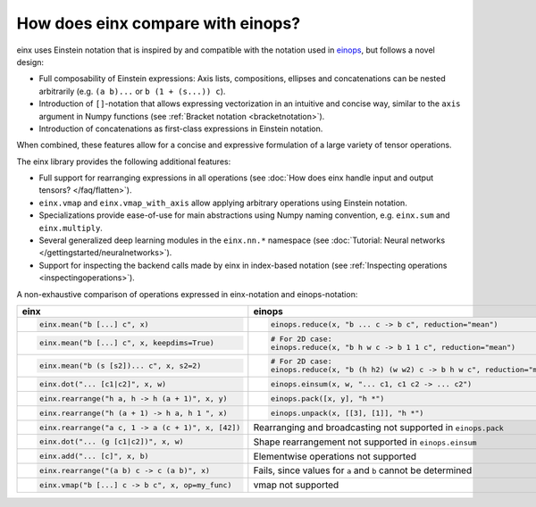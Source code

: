 How does einx compare with einops?
##################################

einx uses Einstein notation that is inspired by and compatible with the notation used in `einops <https://github.com/arogozhnikov/einops>`_,
but follows a novel design:

* Full composability of Einstein expressions: Axis lists, compositions, ellipses and concatenations can be nested arbitrarily (e.g. ``(a b)...`` or
  ``b (1 + (s...)) c``).
* Introduction of ``[]``-notation that allows expressing vectorization in an intuitive and concise way, similar to the ``axis`` argument in Numpy functions (see :ref:`Bracket notation <bracketnotation>`).
* Introduction of concatenations as first-class expressions in Einstein notation.

When combined, these features allow for a concise and expressive formulation of a large variety of tensor operations.

The einx library provides the following additional features:

* Full support for rearranging expressions in all operations (see :doc:`How does einx handle input and output tensors? </faq/flatten>`).
* ``einx.vmap`` and ``einx.vmap_with_axis`` allow applying arbitrary operations using Einstein notation.
* Specializations provide ease-of-use for main abstractions using Numpy naming convention, e.g. ``einx.sum`` and ``einx.multiply``.
* Several generalized deep learning modules in the ``einx.nn.*`` namespace (see :doc:`Tutorial: Neural networks </gettingstarted/neuralnetworks>`).
* Support for inspecting the backend calls made by einx in index-based notation (see :ref:`Inspecting operations <inspectingoperations>`).

A non-exhaustive comparison of operations expressed in einx-notation and einops-notation:

.. list-table::
   :widths: 50 60
   :header-rows: 0

   * - **einx**
     - **einops**
   * - .. code-block:: python

          einx.mean("b [...] c", x)
     - .. code-block:: python

          einops.reduce(x, "b ... c -> b c", reduction="mean")
   * - .. code-block:: python

          einx.mean("b [...] c", x, keepdims=True)
     - .. code-block:: python

          # For 2D case:
          einops.reduce(x, "b h w c -> b 1 1 c", reduction="mean")
   * - .. code-block:: python

          einx.mean("b (s [s2])... c", x, s2=2)
     - .. code-block:: python
      
          # For 2D case:
          einops.reduce(x, "b (h h2) (w w2) c -> b h w c", reduction="mean", h2=2, w2=2)
   * - .. code-block:: python
          
          einx.dot("... [c1|c2]", x, w)
     - .. code-block:: python
          
          einops.einsum(x, w, "... c1, c1 c2 -> ... c2")
   * - .. code-block:: python
          
          einx.rearrange("h a, h -> h (a + 1)", x, y)
     - .. code-block:: python
          
          einops.pack([x, y], "h *")
   * - .. code-block:: python
          
          einx.rearrange("h (a + 1) -> h a, h 1 ", x)
     - .. code-block:: python
      
          einops.unpack(x, [[3], [1]], "h *")
   * - .. code-block:: python
    
          einx.rearrange("a c, 1 -> a (c + 1)", x, [42])
     - Rearranging and broadcasting not supported in ``einops.pack``
   * - .. code-block:: python
          
          einx.dot("... (g [c1|c2])", x, w)
     - Shape rearrangement not supported in ``einops.einsum``
   * - .. code-block:: python
    
          einx.add("... [c]", x, b)
     - Elementwise operations not supported
   * - .. code-block:: python
    
          einx.rearrange("(a b) c -> c (a b)", x)
     - Fails, since values for ``a`` and ``b`` cannot be determined
   * - .. code-block:: python
    
          einx.vmap("b [...] c -> b c", x, op=my_func)
     - vmap not supported
